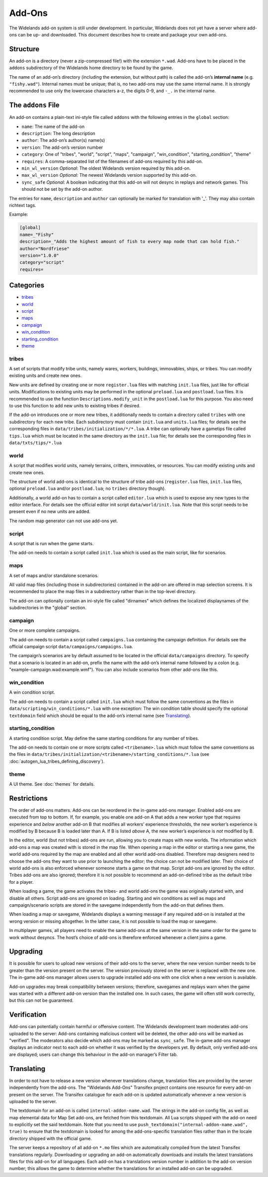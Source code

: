 Add-Ons
=======

The Widelands add-on system is still under development. In particular, Widelands does not yet have a server where add-ons can be up- and downloaded. This document describes how to create and package your own add-ons.

Structure
---------

An add-on is a directory (never a zip-compressed file!) with the extension ``*.wad``. Add-ons have to be placed in the ``addons`` subdirectory of the Widelands home directory to be found by the game.

The name of an add-on’s directory (including the extension, but without path) is called the add-on’s **internal name** (e.g. ``"fishy.wad"``). Internal names must be unique; that is, no two add-ons may use the same internal name. It is strongly recommended to use only the lowercase characters a-z, the digits 0-9, and ``-_.`` in the internal name.

The ``addons`` File
-------------------

An add-on contains a plain-text ini-style file called ``addons`` with the following entries in the ``global`` section:

* ``name``: The name of the add-on
* ``description``: The long description
* ``author``: The add-on’s author(s) name(s)
* ``version``: The add-on’s version number
* ``category``: One of "tribes", "world", "script", "maps", "campaign", "win_condition", "starting_condition", "theme"
* ``requires``: A comma-separated list of the filenames of add-ons required by this add-on.
* ``min_wl_version`` *Optional*: The oldest Widelands version required by this add-on.
* ``max_wl_version`` *Optional*: The newest Widelands version supported by this add-on.
* ``sync_safe`` *Optional*: A boolean indicating that this add-on will not desync in replays and network games. This should not be set by the add-on author.

The entries for ``name``, ``description`` and ``author`` can optionally be marked for translation with '_'. They may also contain richtext tags.

Example:

.. code-block:: ini

   [global]
   name=_"Fishy"
   description=_"Adds the highest amount of fish to every map node that can hold fish."
   author="Nordfriese"
   version="1.0.0"
   category="script"
   requires=

.. highlight:: default

Categories
----------
- `tribes`_
- `world`_
- `script`_
- `maps`_
- `campaign`_
- `win_condition`_
- `starting_condition`_
- `theme`_


tribes
~~~~~~
A set of scripts that modify tribe units, namely wares, workers, buildings, immovables, ships, or tribes. You can modify existing units and create new ones.

New units are defined by creating one or more ``register.lua`` files with matching ``init.lua`` files, just like for official units. Modifications to existing units may be performed in the optional ``preload.lua`` and ``postload.lua`` files. It is recommended to use the function ``Descriptions.modify_unit`` in the ``postload.lua`` for this purpose. You also need to use this function to add new units to existing tribes if desired.

If the add-on introduces one or more new tribes, it additionally needs to contain a directory called ``tribes`` with one subdirectory for each new tribe. Each subdirectory must contain ``init.lua`` and ``units.lua`` files; for details see the corresponding files in ``data/tribes/initialization/*/*.lua``. A tribe can optionally have a gametips file called ``tips.lua`` which must be located in the same directory as the ``init.lua`` file; for details see the corresponding files in ``data/txts/tips/*.lua``


world
~~~~~
A script that modifies world units, namely terrains, critters, immovables, or resources. You can modify existing units and create new ones.

The structure of world add-ons is identical to the structure of tribe add-ons (``register.lua`` files, ``init.lua`` files, optional ``preload.lua`` and/or ``postload.lua``; no ``tribes`` directory though).

Additionally, a world add-on has to contain a script called ``editor.lua`` which is used to expose any new types to the editor interface. For details see the official editor init script ``data/world/init.lua``. Note that this script needs to be present even if no new units are added.

The random map generator can not use add-ons yet.


script
~~~~~~
A script that is run when the game starts.

The add-on needs to contain a script called ``init.lua`` which is used as the main script, like for scenarios.


maps
~~~~
A set of maps and/or standalone scenarios.

All valid map files (including those in subdirectories) contained in the add-on are offered in map selection screens. It is recommended to place the map files in a subdirectory rather than in the top-level directory.

The add-on can optionally contain an ini-style file called "dirnames" which defines the localized displaynames of the subdirectories in the "global" section.


campaign
~~~~~~~~
One or more complete campaigns.

The add-on needs to contain a script called ``campaigns.lua`` containing the campaign definition. For details see the official campaign script ``data/campaigns/campaigns.lua``.

The campaign’s scenarios are by default assumed to be located in the official ``data/campaigns`` directory. To specify that a scenario is located in an add-on, prefix the name with the add-on’s internal name followed by a colon (e.g. "example-campaign.wad:example.wmf"). You can also include scenarios from other add-ons like this.


win_condition
~~~~~~~~~~~~~
A win condition script.

The add-on needs to contain a script called ``init.lua`` which must follow the same conventions as the files in ``data/scripting/win_conditions/*.lua`` with one exception: The win condition table should specify the optional ``textdomain`` field which should be equal to the add-on’s internal name (see `Translating`_).


starting_condition
~~~~~~~~~~~~~~~~~~
A starting condition script. May define the same starting conditions for any number of tribes.

The add-on needs to contain one or more scripts called ``<tribename>.lua`` which must follow the same conventions as the files in ``data/tribes/initialization/<tribename>/starting_conditions/*.lua`` (see :doc:`autogen_lua_tribes_defining_discovery`).


theme
~~~~~
A UI theme. See :doc:`themes` for details.


Restrictions
------------

The order of add-ons matters. Add-ons can be reordered in the in-game add-ons manager. Enabled add-ons are executed from top to bottom. If, for example, you enable one add-on A that adds a new worker type that requires experience and *below* another add-on B that modifies all workers’ experience thresholds, the new worker’s experience is modified by B because B is loaded later than A. If B is listed *above* A, the new worker’s experience is *not* modified by B.

In the editor, world (but not tribes) add-ons are run, allowing you to create maps with new worlds. The information which add-ons a map was created with is stored in the map file. When opening a map in the editor or starting a new game, the world add-ons required by the map are enabled and all other world add-ons disabled. Therefore map designers need to choose the add-ons they want to use prior to launching the editor; the choice can not be modified later. Their choice of world add-ons is also enforced whenever someone starts a game on that map. Script add-ons are ignored by the editor. Tribes add-ons are also ignored; therefore it is not possible to recommend an add-on-defined tribe as the default tribe for a player.

When loading a game, the game activates the tribes- and world add-ons the game was originally started with, and disable all others. Script add-ons are ignored on loading. Starting and win conditions as well as maps and campaign/scenario scripts are stored in the savegame independently from the add-on that defines them.

When loading a map or savegame, Widelands displays a warning message if any required add-on is installed at the wrong version or missing altogether. In the latter case, it is not possible to load the map or savegame.

In multiplayer games, all players need to enable the same add-ons at the same version in the same order for the game to work without desyncs. The host’s choice of add-ons is therefore enforced whenever a client joins a game.


Upgrading
---------

It is possible for users to upload new versions of their add-ons to the server, where the new version number needs to be greater than the version present on the server. The version previously stored on the server is replaced with the new one. The in-game add-ons manager allows users to upgrade installed add-ons with one click when a new version is available.

Add-on upgrades may break compatibility between versions; therefore, savegames and replays warn when the game was started with a different add-on version than the installed one. In such cases, the game will often still work correctly, but this can not be guaranteed.


Verification
------------

Add-ons can potentially contain harmful or offensive content. The Widelands development team moderates add-ons uploaded to the server: Add-ons containing malicious content will be deleted, the other add-ons will be marked as "verified". The moderators also decide which add-ons may be marked as ``sync_safe``. The in-game add-ons manager displays an indicator next to each add-on whether it was verified by the developers yet. By default, only verified add-ons are displayed; users can change this behaviour in the add-on manager’s Filter tab.


Translating
-----------

In order to not have to release a new version whenever translations change, translation files are provided by the server independently from the add-ons. The "Widelands Add-Ons" Transifex project contains one resource for every add-on present on the server. The Transifex catalogue for each add-on is updated automatically whenever a new version is uploaded to the server.

The textdomain for an add-on is called ``internal-addon-name.wad``. The strings in the add-on config file, as well as map elemental data for Map Set add-ons, are fetched from this textdomain. All Lua scripts shipped with the add-on need to explicitly set the said textdomain. Note that you need to use ``push_textdomain("internal-addon-name.wad", true)`` to ensure that the textdomain is looked for among the add-ons-specific translation files rather than in the locale directory shipped with the official game.

The server keeps a repository of all add-on ``*.mo`` files which are automatically compiled from the latest Transifex translations regularly. Downloading or upgrading an add-on automatically downloads and installs the latest translations files for this add-on for all languages. Each add-on has a translations version number in addition to the add-on version number; this allows the game to determine whether the translations for an installed add-on can be upgraded.
